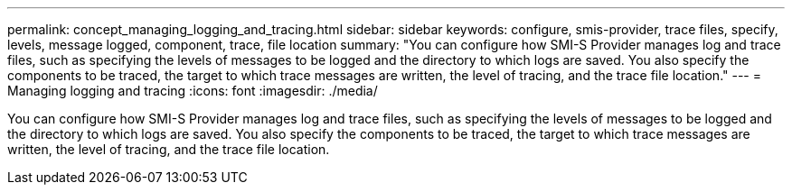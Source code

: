 ---
permalink: concept_managing_logging_and_tracing.html
sidebar: sidebar
keywords: configure, smis-provider, trace files, specify, levels, message logged, component, trace, file location
summary: "You can configure how SMI-S Provider manages log and trace files, such as specifying the levels of messages to be logged and the directory to which logs are saved. You also specify the components to be traced, the target to which trace messages are written, the level of tracing, and the trace file location."
---
= Managing logging and tracing
:icons: font
:imagesdir: ./media/

[.lead]
You can configure how SMI-S Provider manages log and trace files, such as specifying the levels of messages to be logged and the directory to which logs are saved. You also specify the components to be traced, the target to which trace messages are written, the level of tracing, and the trace file location.
